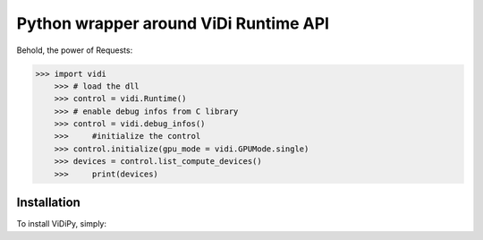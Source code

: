 Python wrapper around ViDi Runtime API
=========================

Behold, the power of Requests:

.. code-block:: python

    >>> import vidi
	>>> # load the dll
	>>> control = vidi.Runtime() 
	>>> # enable debug infos from C library
	>>> control = vidi.debug_infos()
	>>>	#initialize the control
	>>> control.initialize(gpu_mode = vidi.GPUMode.single)
	>>> devices = control.list_compute_devices()
	>>>	print(devices)
..

Installation
------------

To install ViDiPy, simply:

.. code-block:: bash
	$ cd vidiPy
    $ python package setup.py sdist
    $ cd dist
	$ pip install vidi-2.0.0.zip
..